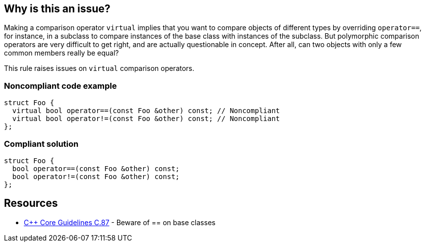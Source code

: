 == Why is this an issue?

Making a comparison operator ``++virtual++`` implies that you want to compare objects of different types by overriding ``++operator==++``, for instance, in a subclass to compare instances of the base class with instances of the subclass. But polymorphic comparison operators are very difficult to get right, and are actually questionable in concept. After all, can two objects with only a few common members really be equal?


This rule raises issues on ``++virtual++`` comparison operators.


=== Noncompliant code example

[source,cpp]
----
struct Foo {
  virtual bool operator==(const Foo &other) const; // Noncompliant
  virtual bool operator!=(const Foo &other) const; // Noncompliant
};
----


=== Compliant solution

[source,cpp]
----
struct Foo {
  bool operator==(const Foo &other) const;
  bool operator!=(const Foo &other) const;
};
----


== Resources

* https://github.com/isocpp/CppCoreGuidelines/blob/036324/CppCoreGuidelines.md#c87-beware-of\--on-base-classes[{cpp} Core Guidelines C.87] - Beware of ++==++ on base classes


ifdef::env-github,rspecator-view[]

'''
== Implementation Specification
(visible only on this page)

=== Message

Remove this "virtual" specifier and refactor the code to not require polymorphism for comparison operators.


=== Highlighting

virtual keyword


'''
== Comments And Links
(visible only on this page)

=== on 5 Aug 2016, 14:42:13 Ann Campbell wrote:
See what you think [~alban.auzeill]

endif::env-github,rspecator-view[]
